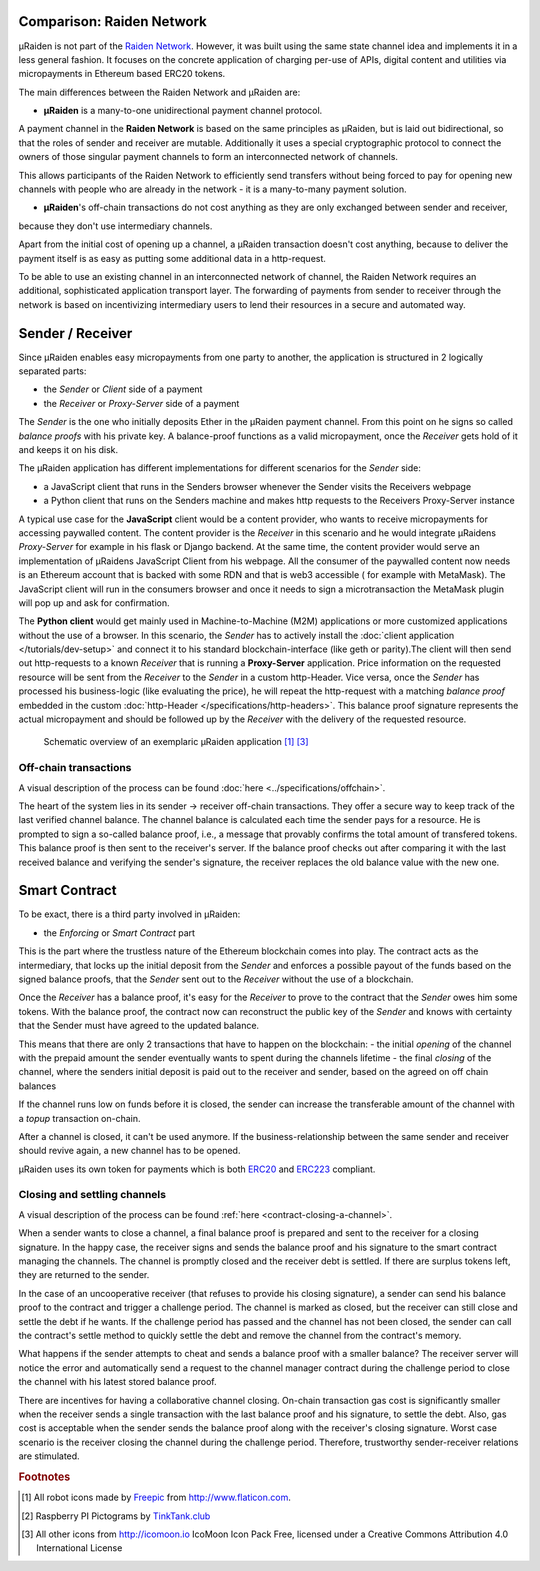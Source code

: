 Comparison: Raiden Network
================================

µRaiden is not part of the `Raiden
Network <https://github.com/raiden-network/raiden>`__. However, it was
built using the same state channel idea and implements it in a less
general fashion. It focuses on the concrete application of charging per-use of APIs,
digital content and utilities via micropayments in Ethereum based ERC20 tokens.

The main differences between the Raiden Network and µRaiden are:

- **µRaiden** is a many-to-one unidirectional payment channel protocol.

A payment channel in the **Raiden Network** is based on the same principles as µRaiden, but is laid out bidirectional,
so that the roles of sender and receiver are mutable.
Additionally it uses a special cryptographic protocol to connect the owners of those singular payment channels
to form an interconnected network of channels.

This allows participants of the Raiden Network to efficiently send transfers without being forced to pay for
opening new channels with people who are already in the network - it is a many-to-many payment solution.

- **µRaiden**'s off-chain transactions do not cost anything as they are only exchanged between sender and receiver,
because they don't use intermediary channels.

Apart from the initial cost of opening up a channel, a µRaiden transaction doesn't cost anything, because to deliver the
payment itself is as easy as putting some additional data in a http-request.

To be able to use an existing channel in an interconnected network of channel,
the Raiden Network requires an additional, sophisticated application transport layer.
The forwarding of payments from sender to receiver through the network is based on incentivizing intermediary users
to lend their resources in a secure and automated way.


Sender / Receiver
===================

Since µRaiden enables easy micropayments from one party to another, the application is
structured in 2 logically separated parts:

- the `Sender` or `Client` side of a payment
- the `Receiver` or `Proxy-Server` side of a payment 

The `Sender` is the one who initially deposits Ether in the µRaiden payment channel.
From this point on he signs so called `balance proofs` with his private key.
A balance-proof functions as a valid micropayment, once the `Receiver` gets hold of it and keeps it on his disk.

The µRaiden application has different implementations for different scenarios for the `Sender` side:

- a JavaScript client that runs in the Senders browser whenever the Sender visits the Receivers webpage
- a Python client that runs on the Senders machine and makes http requests to the Receivers Proxy-Server instance

A typical use case for the **JavaScript** client would be a content provider, who wants to receive micropayments for accessing 
paywalled content. The content provider is the `Receiver` in this scenario and he would integrate µRaidens `Proxy-Server`
for example in his flask or Django backend.
At the same time, the content provider would serve an implementation of µRaidens JavaScript Client from his webpage.
All the consumer of the paywalled content now needs is an Ethereum account that is backed with some RDN and that is web3 accessible (
for example with MetaMask). The JavaScript client will run in the consumers browser and once it needs to sign a microtransaction the
MetaMask plugin will pop up and ask for confirmation.

The **Python client** would get mainly used in Machine-to-Machine (M2M) applications or more customized applications without the use of a browser.
In this scenario, the `Sender` has to actively install the :doc:`client application </tutorials/dev-setup>` and connect it to his standard blockchain-interface (like geth or parity).The client will then send out http-requests to a known `Receiver` that is running a **Proxy-Server** application.
Price information on the requested resource will be sent from the `Receiver` to the `Sender` in a custom http-Header.
Vice versa, once the `Sender` has processed his business-logic (like evaluating the price), he will repeat the http-request with a matching
`balance proof` embedded in the custom :doc:`http-Header </specifications/http-headers>`.
This balance proof signature represents the actual micropayment and should be followed up by the `Receiver` with the delivery of the requested resource.

.. figure:: /diagrams/uRaidenOverview.png

   Schematic overview of an exemplaric µRaiden application [1]_ [3]_

Off-chain transactions
~~~~~~~~~~~~~~~~~~~~~~~

A visual description of the process can be found
:doc:`here <../specifications/offchain>`.

.. TODO this is the old text - since we have a layman explanation above, we should go into more detail on signatures etc
The heart of the system lies in its sender -> receiver
off-chain transactions. They offer a secure way to keep track of the
last verified channel balance. The channel balance is calculated each
time the sender pays for a resource. He is prompted to sign a so-called
balance proof, i.e., a message that provably confirms the total amount
of transfered tokens. This balance proof is then sent to the receiver's
server. If the balance proof checks out after comparing it with the last
received balance and verifying the sender's signature, the receiver
replaces the old balance value with the new one.

.. _intro-smart-contract:

Smart Contract
===============

To be exact, there is a third party involved in µRaiden:

- the `Enforcing` or `Smart Contract` part

This is the part where the trustless nature of the Ethereum blockchain comes into play.
The contract acts as the intermediary, that locks up the initial deposit from the `Sender` and enforces a possible
payout of the funds based on the signed balance proofs, that the `Sender` sent out to the `Receiver` without the use
of a blockchain.

Once the `Receiver` has a balance proof, it's easy for the `Receiver` to prove to the contract that the `Sender` owes him some tokens.
With the balance proof, the contract now can reconstruct the public key of the `Sender` and knows with certainty that the Sender
must have agreed to the updated balance.

This means that there are only 2 transactions that have to happen on the blockchain:
- the initial `opening` of the channel with the prepaid amount the sender eventually wants to spent during the channels lifetime
- the final `closing` of the channel, where the senders initial deposit is paid out to the receiver and sender, based on the agreed on off chain balances 

If the channel runs low on funds before it is closed, the sender can increase the transferable amount of the channel
with a `topup` transaction on-chain.

After a channel is closed, it can't be used anymore. If the business-relationship between the same sender and receiver should revive again,
a new channel has to be opened.

µRaiden uses its own token for payments which is both
`ERC20 <https://github.com/ethereum/EIPs/issues/20>`__ and
`ERC223 <https://github.com/ethereum/EIPs/issues/223>`__ compliant.

Closing and settling channels
~~~~~~~~~~~~~~~~~~~~~~~~~~~~~~

A visual description of the process can be found :ref:`here <contract-closing-a-channel>`.

.. TODO again, this is the old text with some overlap to above - go a little bit more into detail how the contract recovers the pubkey etc
When a sender wants to close a channel, a final balance proof is
prepared and sent to the receiver for a closing signature. In the happy
case, the receiver signs and sends the balance proof and his signature
to the smart contract managing the channels. The channel is promptly
closed and the receiver debt is settled. If there are surplus tokens
left, they are returned to the sender.

In the case of an uncooperative receiver (that refuses to provide his
closing signature), a sender can send his balance proof to the contract
and trigger a challenge period. The channel is marked as closed, but the
receiver can still close and settle the debt if he wants. If the
challenge period has passed and the channel has not been closed, the
sender can call the contract's settle method to quickly settle the debt
and remove the channel from the contract's memory.

What happens if the sender attempts to cheat and sends a balance proof
with a smaller balance? The receiver server will notice the error and
automatically send a request to the channel manager contract during the
challenge period to close the channel with his latest stored balance
proof.

There are incentives for having a collaborative channel closing.
On-chain transaction gas cost is significantly smaller when the receiver
sends a single transaction with the last balance proof and his
signature, to settle the debt. Also, gas cost is acceptable when the
sender sends the balance proof along with the receiver's closing
signature. Worst case scenario is the receiver closing the channel
during the challenge period. Therefore, trustworthy sender-receiver
relations are stimulated.


.. rubric:: Footnotes

.. [#] All robot icons made by `Freepic <http://flaticon.com/authors/freepik>`_ from http://www.flaticon.com.
.. [#] Raspberry PI Pictograms by `TinkTank.club <http://www.tinktank.club>`_
.. [#] All other icons from http://icomoon.io IcoMoon Icon Pack Free, licensed under a Creative Commons Attribution 4.0 International License
